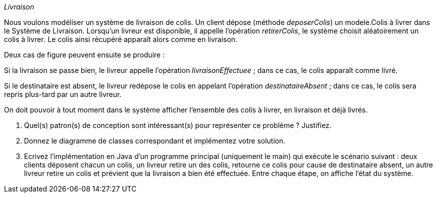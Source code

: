_Livraison_

Nous voulons modéliser un système de livraison de colis. Un client
dépose (méthode _deposerColis_) un modele.Colis à livrer dans le Système de
Livraison. Lorsqu’un livreur est disponible, il appelle l’opération
_retirerColis_, le système choisit aléatoirement un colis à livrer__.__
Le colis ainsi récupéré apparaît alors comme en livraison.

Deux cas de figure peuvent ensuite se produire :

Si la livraison se passe bien, le livreur appelle l’opération
_livraisonEffectuee_ ; dans ce cas, le colis apparaît comme livré.

Si le destinataire est absent, le livreur redépose le colis en appelant
l’opération _destinataireAbsent_ ; dans ce cas, le colis sera repris
plus-tard par un autre livreur.

On doit pouvoir à tout moment dans le système afficher l’ensemble des
colis à livrer, en livraison et déjà livrés.

a.  Quel(s) patron(s) de conception sont intéressant(s) pour représenter
ce problème ? Justifiez.
b.  Donnez le diagramme de classes correspondant et implémentez votre solution.
c.  Ecrivez l’implémentation en Java d’un programme principal
(uniquement le main) qui exécute le scénario suivant : deux clients
déposent chacun un colis, un livreur retire un des colis, retourne ce
colis pour cause de destinataire absent, un autre livreur retire un
colis et prévient que la livraison a bien été effectuée. Entre chaque
étape, on affiche l’état du système.
